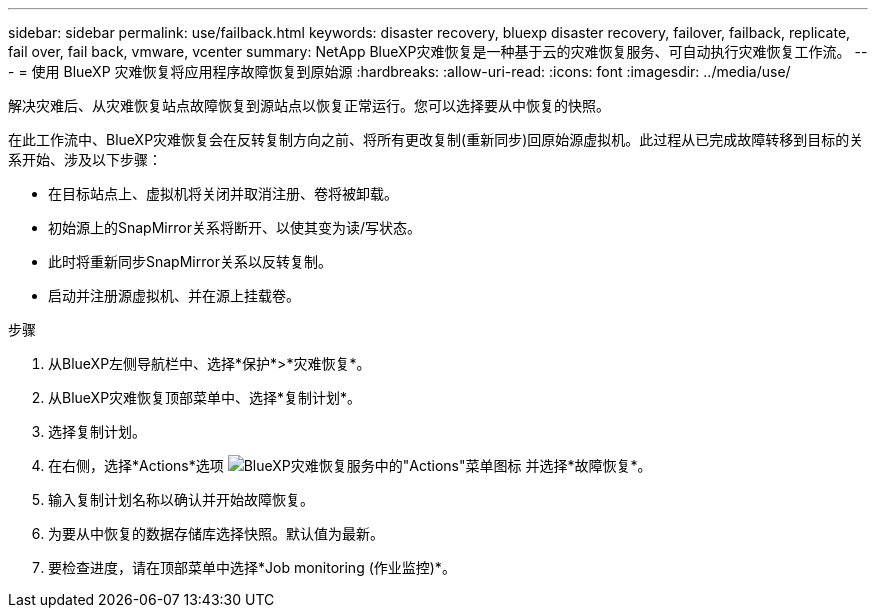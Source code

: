 ---
sidebar: sidebar 
permalink: use/failback.html 
keywords: disaster recovery, bluexp disaster recovery, failover, failback, replicate, fail over, fail back, vmware, vcenter 
summary: NetApp BlueXP灾难恢复是一种基于云的灾难恢复服务、可自动执行灾难恢复工作流。 
---
= 使用 BlueXP 灾难恢复将应用程序故障恢复到原始源
:hardbreaks:
:allow-uri-read: 
:icons: font
:imagesdir: ../media/use/


[role="lead"]
解决灾难后、从灾难恢复站点故障恢复到源站点以恢复正常运行。您可以选择要从中恢复的快照。

在此工作流中、BlueXP灾难恢复会在反转复制方向之前、将所有更改复制(重新同步)回原始源虚拟机。此过程从已完成故障转移到目标的关系开始、涉及以下步骤：

* 在目标站点上、虚拟机将关闭并取消注册、卷将被卸载。
* 初始源上的SnapMirror关系将断开、以使其变为读/写状态。
* 此时将重新同步SnapMirror关系以反转复制。
* 启动并注册源虚拟机、并在源上挂载卷。


.步骤
. 从BlueXP左侧导航栏中、选择*保护*>*灾难恢复*。
. 从BlueXP灾难恢复顶部菜单中、选择*复制计划*。
. 选择复制计划。
. 在右侧，选择*Actions*选项 image:../use/icon-horizontal-dots.png["BlueXP灾难恢复服务中的\"Actions\"菜单图标"]  并选择*故障恢复*。
. 输入复制计划名称以确认并开始故障恢复。
. 为要从中恢复的数据存储库选择快照。默认值为最新。
. 要检查进度，请在顶部菜单中选择*Job monitoring (作业监控)*。

